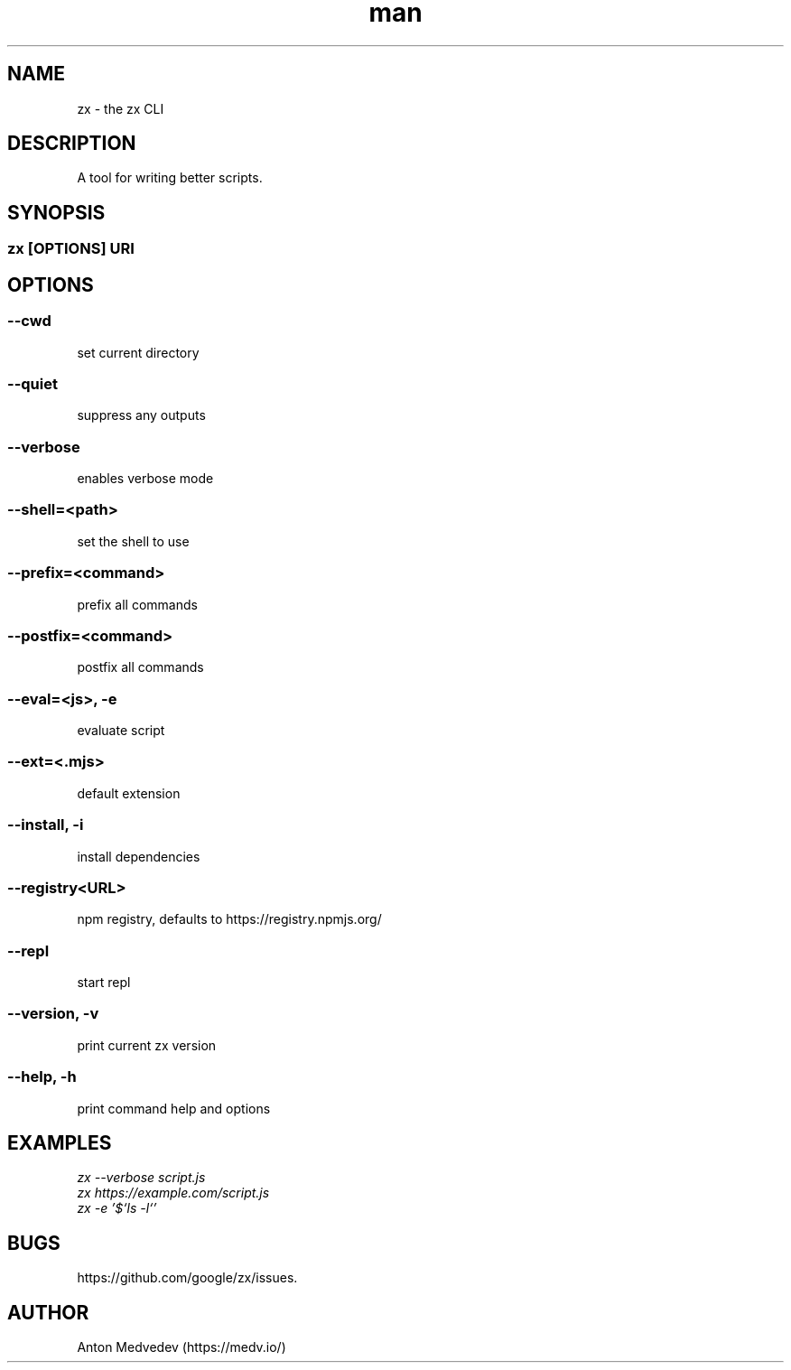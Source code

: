 .\" Manpage for zx.
.TH man 8 "06 Jul 2024" "8.x" "zx man page"
.SH NAME
zx \- the zx CLI
.SH DESCRIPTION
A tool for writing better scripts.
.SH SYNOPSIS
.SS zx\fR [\fIOPTIONS\fR]  \fIURI\fR
.SH OPTIONS
.SS --cwd
set current directory
.SS --quiet
suppress any outputs
.SS --verbose
enables verbose mode
.SS --shell=<path>
set the shell to use
.SS --prefix=<command>
prefix all commands
.SS --postfix=<command>
postfix all commands
.SS --eval=<js>, -e
evaluate script
.SS --ext=<.mjs>
default extension
.SS --install, -i
install dependencies
.SS --registry<URL>
npm registry, defaults to https://registry.npmjs.org/
.SS --repl
start repl
.SS --version, -v
print current zx version
.SS --help, -h
print command help and options
.SH EXAMPLES
.TP
.I zx --verbose script.js
.TP
.I zx https://example.com/script.js
.TP
.I zx -e '$`ls -l`'
.SH BUGS
https://github.com/google/zx/issues.
.SH AUTHOR
Anton Medvedev (https://medv.io/)